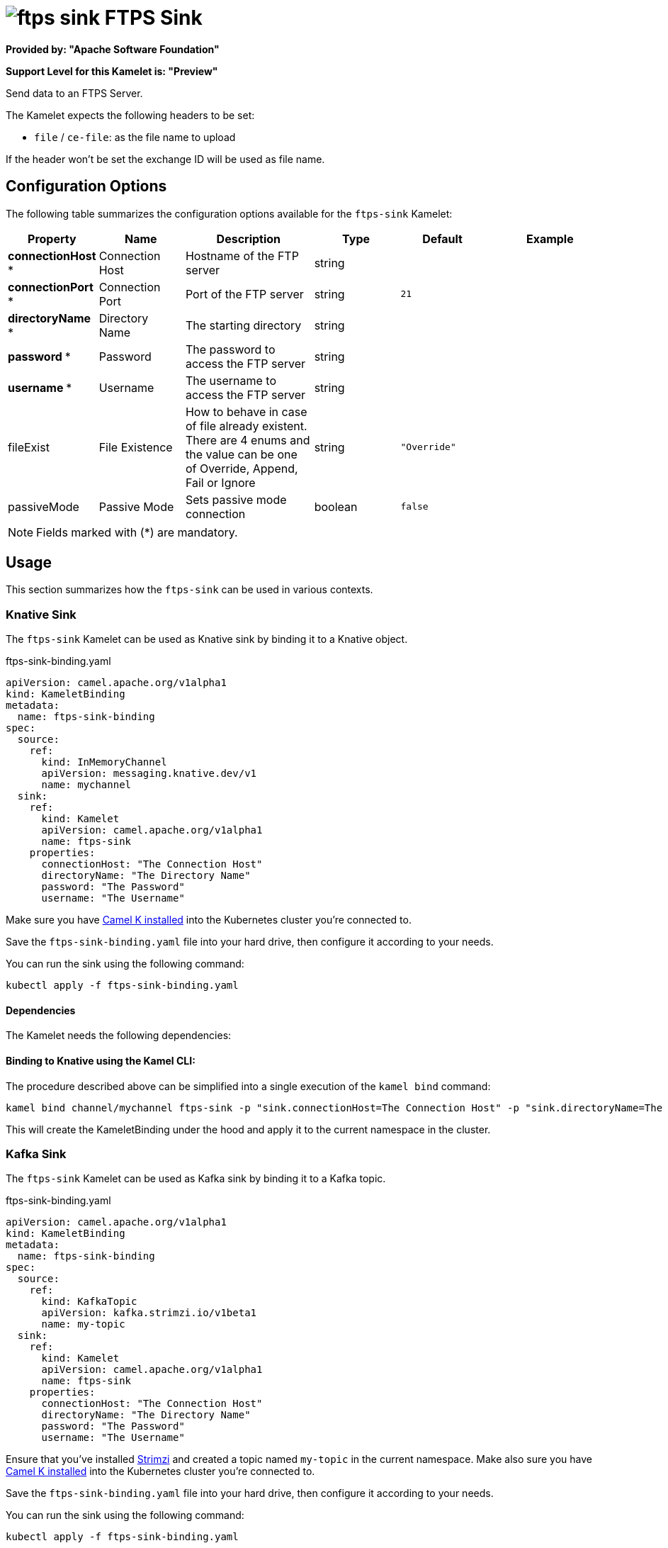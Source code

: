 // THIS FILE IS AUTOMATICALLY GENERATED: DO NOT EDIT
= image:kamelets/ftps-sink.svg[] FTPS Sink

*Provided by: "Apache Software Foundation"*

*Support Level for this Kamelet is: "Preview"*

Send data to an FTPS Server.

The Kamelet expects the following headers to be set:

- `file` / `ce-file`: as the file name to upload

If the header won't be set the exchange ID will be used as file name.

== Configuration Options

The following table summarizes the configuration options available for the `ftps-sink` Kamelet:
[width="100%",cols="2,^2,3,^2,^2,^3",options="header"]
|===
| Property| Name| Description| Type| Default| Example
| *connectionHost {empty}* *| Connection Host| Hostname of the FTP server| string| | 
| *connectionPort {empty}* *| Connection Port| Port of the FTP server| string| `21`| 
| *directoryName {empty}* *| Directory Name| The starting directory| string| | 
| *password {empty}* *| Password| The password to access the FTP server| string| | 
| *username {empty}* *| Username| The username to access the FTP server| string| | 
| fileExist| File Existence| How to behave in case of file already existent. There are 4 enums and the value can be one of Override, Append, Fail or Ignore| string| `"Override"`| 
| passiveMode| Passive Mode| Sets passive mode connection| boolean| `false`| 
|===

NOTE: Fields marked with ({empty}*) are mandatory.

== Usage

This section summarizes how the `ftps-sink` can be used in various contexts.

=== Knative Sink

The `ftps-sink` Kamelet can be used as Knative sink by binding it to a Knative object.

.ftps-sink-binding.yaml
[source,yaml]
----
apiVersion: camel.apache.org/v1alpha1
kind: KameletBinding
metadata:
  name: ftps-sink-binding
spec:
  source:
    ref:
      kind: InMemoryChannel
      apiVersion: messaging.knative.dev/v1
      name: mychannel
  sink:
    ref:
      kind: Kamelet
      apiVersion: camel.apache.org/v1alpha1
      name: ftps-sink
    properties:
      connectionHost: "The Connection Host"
      directoryName: "The Directory Name"
      password: "The Password"
      username: "The Username"
  
----
Make sure you have xref:latest@camel-k::installation/installation.adoc[Camel K installed] into the Kubernetes cluster you're connected to.

Save the `ftps-sink-binding.yaml` file into your hard drive, then configure it according to your needs.

You can run the sink using the following command:

[source,shell]
----
kubectl apply -f ftps-sink-binding.yaml
----

==== *Dependencies*

The Kamelet needs the following dependencies:

[camel:ftp camel:core camel:kamelet]

==== *Binding to Knative using the Kamel CLI:*

The procedure described above can be simplified into a single execution of the `kamel bind` command:

[source,shell]
----
kamel bind channel/mychannel ftps-sink -p "sink.connectionHost=The Connection Host" -p "sink.directoryName=The Directory Name" -p "sink.password=The Password" -p "sink.username=The Username"
----

This will create the KameletBinding under the hood and apply it to the current namespace in the cluster.

=== Kafka Sink

The `ftps-sink` Kamelet can be used as Kafka sink by binding it to a Kafka topic.

.ftps-sink-binding.yaml
[source,yaml]
----
apiVersion: camel.apache.org/v1alpha1
kind: KameletBinding
metadata:
  name: ftps-sink-binding
spec:
  source:
    ref:
      kind: KafkaTopic
      apiVersion: kafka.strimzi.io/v1beta1
      name: my-topic
  sink:
    ref:
      kind: Kamelet
      apiVersion: camel.apache.org/v1alpha1
      name: ftps-sink
    properties:
      connectionHost: "The Connection Host"
      directoryName: "The Directory Name"
      password: "The Password"
      username: "The Username"
  
----

Ensure that you've installed https://strimzi.io/[Strimzi] and created a topic named `my-topic` in the current namespace.
Make also sure you have xref:latest@camel-k::installation/installation.adoc[Camel K installed] into the Kubernetes cluster you're connected to.

Save the `ftps-sink-binding.yaml` file into your hard drive, then configure it according to your needs.

You can run the sink using the following command:

[source,shell]
----
kubectl apply -f ftps-sink-binding.yaml
----

==== *Binding to Kafka using the Kamel CLI:*

The procedure described above can be simplified into a single execution of the `kamel bind` command:

[source,shell]
----
kamel bind kafka.strimzi.io/v1beta1:KafkaTopic:my-topic ftps-sink -p "sink.connectionHost=The Connection Host" -p "sink.directoryName=The Directory Name" -p "sink.password=The Password" -p "sink.username=The Username"
----

This will create the KameletBinding under the hood and apply it to the current namespace in the cluster.

// THIS FILE IS AUTOMATICALLY GENERATED: DO NOT EDIT
